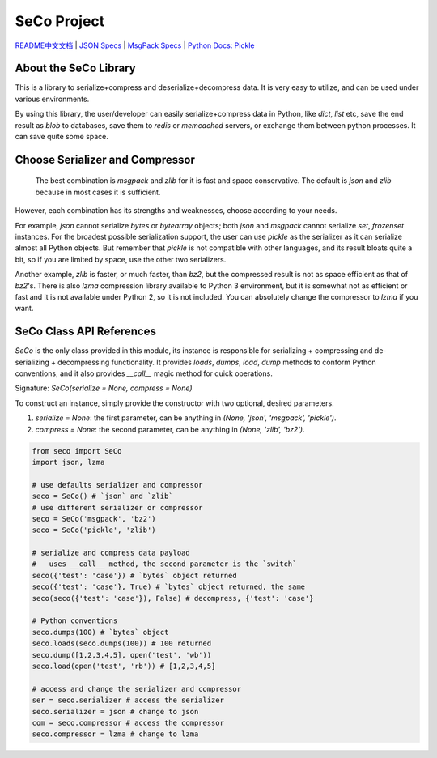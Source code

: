 ############
SeCo Project
############

`README中文文档 <https://github.com/copyrighthero/SeCo/blob/master/README.zh-CN.md>`_ | `JSON Specs <http://json.org/>`_ | `MsgPack Specs <https://msgpack.org/>`_ | `Python Docs: Pickle <https://docs.python.org/3/library/pickle.html>`_

About the SeCo Library
======================

This is a library to serialize+compress and deserialize+decompress data. It is very easy to utilize, and can be used under various environments.

By using this library, the user/developer can easily serialize+compress data in Python, like `dict`, `list` etc, save the end result as `blob` to databases, save them to `redis` or `memcached` servers, or exchange them between python processes. It can save quite some space.

Choose Serializer and Compressor
================================

 The best combination is `msgpack` and `zlib` for it is fast and space conservative. The default is `json` and `zlib` because in most cases it is sufficient.

However, each combination has its strengths and weaknesses, choose according to your needs.

For example, `json` cannot serialize `bytes` or `bytearray` objects; both `json` and `msgpack` cannot serialize `set`, `frozenset` instances. For the broadest possible serialization support, the user can use `pickle` as the serializer as it can serialize almost all Python objects. But remember that `pickle` is not compatible with other languages, and its result bloats quite a bit, so if you are limited by space, use the other two serializers.

Another example, `zlib` is faster, or much faster, than `bz2`, but the compressed result is not as space efficient as that of `bz2`'s. There is also `lzma` compression library available to Python 3 environment, but it is somewhat not as efficient or fast and it is not available under Python 2, so it is not included. You can absolutely change the compressor to `lzma` if you want.

SeCo Class API References
=========================

`SeCo` is the only class provided in this module, its instance is responsible for serializing + compressing and de-serializing + decompressing functionality. It provides `loads`, `dumps`, `load`, `dump` methods to conform Python conventions, and it also provides `__call__` magic method for quick operations.

Signature: `SeCo(serialize = None, compress = None)`

To construct an instance, simply provide the constructor with two optional, desired parameters.

1. `serialize = None`: the first parameter, can be anything in `(None, 'json', 'msgpack', 'pickle')`.

2. `compress = None`: the second parameter, can be anything in `(None, 'zlib', 'bz2')`.

.. code-block:: python

  from seco import SeCo
  import json, lzma

  # use defaults serializer and compressor
  seco = SeCo() # `json` and `zlib`
  # use different serializer or compressor
  seco = SeCo('msgpack', 'bz2')
  seco = SeCo('pickle', 'zlib')

  # serialize and compress data payload
  #   uses __call__ method, the second parameter is the `switch`
  seco({'test': 'case'}) # `bytes` object returned
  seco({'test': 'case'}, True) # `bytes` object returned, the same
  seco(seco({'test': 'case'}), False) # decompress, {'test': 'case'}

  # Python conventions
  seco.dumps(100) # `bytes` object
  seco.loads(seco.dumps(100)) # 100 returned
  seco.dump([1,2,3,4,5], open('test', 'wb'))
  seco.load(open('test', 'rb')) # [1,2,3,4,5]

  # access and change the serializer and compressor
  ser = seco.serializer # access the serializer
  seco.serializer = json # change to json
  com = seco.compressor # access the compressor
  seco.compressor = lzma # change to lzma


